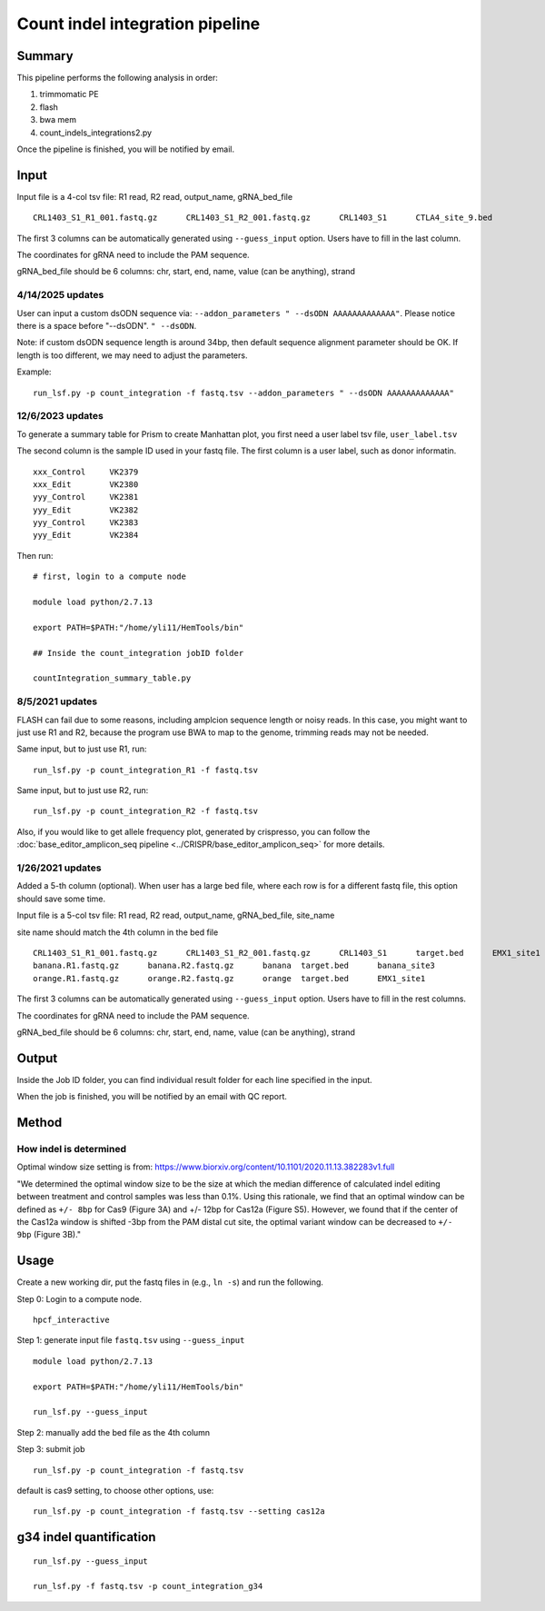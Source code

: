 Count indel integration pipeline
=====================


Summary
^^^^^^^

This pipeline performs the following analysis in order:

1. trimmomatic PE 

2. flash

3. bwa mem

4. count_indels_integrations2.py

Once the pipeline is finished, you will be notified by email.


Input
^^^^^

Input file is a 4-col tsv file: R1 read, R2 read, output_name, gRNA_bed_file

::

	CRL1403_S1_R1_001.fastq.gz	CRL1403_S1_R2_001.fastq.gz	CRL1403_S1	CTLA4_site_9.bed


The first 3 columns can be automatically generated using ``--guess_input`` option. Users have to fill in the last column.

The coordinates for gRNA need to include the PAM sequence.

gRNA_bed_file should be 6 columns: chr, start, end, name, value (can be anything), strand


4/14/2025 updates
-----------------


User can input a custom dsODN sequence via:  ``--addon_parameters " --dsODN AAAAAAAAAAAAA"``. Please notice there is a space before "--dsODN". ``" --dsODN``. 

Note: if custom dsODN sequence length is around 34bp, then default sequence alignment parameter should be OK. If length is too different, we may need to adjust the parameters.

Example:

::

	run_lsf.py -p count_integration -f fastq.tsv --addon_parameters " --dsODN AAAAAAAAAAAAA"

12/6/2023 updates
-----------------

To generate a summary table for Prism to create Manhattan plot, you first need a user label tsv file, ``user_label.tsv``

The second column is the sample ID used in your fastq file. The first column is a user label, such as donor informatin.

::

	xxx_Control	VK2379
	xxx_Edit	VK2380
	yyy_Control	VK2381
	yyy_Edit	VK2382
	yyy_Control	VK2383
	yyy_Edit	VK2384

Then run:

::

	# first, login to a compute node

	module load python/2.7.13

	export PATH=$PATH:"/home/yli11/HemTools/bin"

	## Inside the count_integration jobID folder

	countIntegration_summary_table.py


8/5/2021 updates
-----------------

FLASH can fail due to some reasons, including amplcion sequence length or noisy reads. In this case, you might want to just use R1 and R2, because the program use BWA to map to the genome, trimming reads may not be needed. 

Same input, but to just use R1, run:

::

	run_lsf.py -p count_integration_R1 -f fastq.tsv

Same input, but to just use R2, run:

::

	run_lsf.py -p count_integration_R2 -f fastq.tsv

Also, if you would like to get allele frequency plot, generated by crispresso, you can follow the :doc:`base_editor_amplicon_seq pipeline <../CRISPR/base_editor_amplicon_seq>` for more details.


1/26/2021 updates
-----------------

Added a 5-th column (optional). When user has a large bed file, where each row is for a different fastq file, this option should save some time.

Input file is a 5-col tsv file: R1 read, R2 read, output_name, gRNA_bed_file, site_name

site name should match the 4th column in the bed file

::

	CRL1403_S1_R1_001.fastq.gz	CRL1403_S1_R2_001.fastq.gz	CRL1403_S1	target.bed	EMX1_site1
	banana.R1.fastq.gz	banana.R2.fastq.gz	banana	target.bed	banana_site3
	orange.R1.fastq.gz	orange.R2.fastq.gz	orange	target.bed	EMX1_site1


The first 3 columns can be automatically generated using ``--guess_input`` option. Users have to fill in the rest columns.

The coordinates for gRNA need to include the PAM sequence.

gRNA_bed_file should be 6 columns: chr, start, end, name, value (can be anything), strand


Output
^^^^^^

Inside the Job ID folder, you can find individual result folder for each line specified in the input.

When the job is finished, you will be notified by an email with QC report.

Method
^^^^^

How indel is determined
----------------------


.. image:: ../../images/count_indel_pipeline.png
	:align: center



.. image:: ../../images/count_indel_cas9.png
	:align: center


.. image:: ../../images/count_indel_cas12a.png
	:align: center


Optimal window size setting is from: https://www.biorxiv.org/content/10.1101/2020.11.13.382283v1.full


"We determined the optimal window size to be the size at which the median difference of calculated indel editing between treatment and control samples was less than 0.1%. Using this rationale, we find that an optimal window can be defined as ``+/- 8bp`` for Cas9 (Figure 3A) and +/- 12bp for Cas12a (Figure S5). However, we found that if the center of the Cas12a window is shifted -3bp from the PAM distal cut site, the optimal variant window can be decreased to ``+/- 9bp`` (Figure 3B)."



Usage
^^^^^

Create a new working dir, put the fastq files in (e.g., ``ln -s``) and run the following.

Step 0: Login to a compute node.

::

	hpcf_interactive

Step 1: generate input file ``fastq.tsv`` using ``--guess_input``

::


	module load python/2.7.13

	export PATH=$PATH:"/home/yli11/HemTools/bin"

	run_lsf.py --guess_input


Step 2: manually add the bed file as the 4th column


Step 3: submit job

::

	run_lsf.py -p count_integration -f fastq.tsv

default is cas9 setting, to choose other options, use:

::

	run_lsf.py -p count_integration -f fastq.tsv --setting cas12a


g34 indel quantification
^^^^^^^^^^^^^^^

::

	run_lsf.py --guess_input

	run_lsf.py -f fastq.tsv -p count_integration_g34